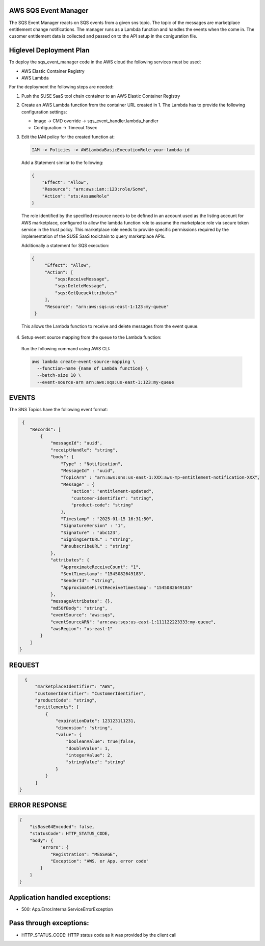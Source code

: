 AWS SQS Event Manager
---------------------

The SQS Event Manager reacts on SQS events from a given sns topic.
The topic of the messages are marketplace entitlement change notifications.
The manager runs as a Lambda function and handles the events when the come
in. The cusomer entitlement data is collected and passed on to the
API setup in the coniguration file.

Higlevel Deployment Plan
------------------------

To deploy the sqs_event_manager code in the AWS cloud the
following services must be used:

* AWS Elastic Container Registry
* AWS Lambda

For the deployment the following steps are needed:

1. Push the SUSE SaaS tool chain container to an AWS
   Elastic Container Registry

2. Create an AWS Lambda function from the container URL
   created in 1. The Lambda has to provide the following
   configuration settings:

   * Image -> CMD override -> sqs_event_handler.lambda_handler
   * Configuration -> Timeout 15sec

3. Edit the IAM policy for the created function at:

   .. code::

       IAM -> Policies -> AWSLambdaBasicExecutionRole-your-lambda-id

   Add a Statement similar to the following:

   .. code::

       {
           "Effect": "Allow",
           "Resource": "arn:aws:iam::123:role/Some",
           "Action": "sts:AssumeRole"
       }

   The role identified by the specified resource needs to be defined
   in an account used as the listing account for AWS marketplace, configured
   to allow the lambda function role to assume the marketplace role via
   secure token service in the trust policy. This marketplace role needs
   to provide specific permissions required by the implementation of the
   SUSE SaaS toolchain to query marketplace APIs.

   Additionally a statement for SQS execution:

   .. code::

       {
            "Effect": "Allow",
            "Action": [
                "sqs:ReceiveMessage",
                "sqs:DeleteMessage",
                "sqs:GetQueueAttributes"
            ],
            "Resource": "arn:aws:sqs:us-east-1:123:my-queue"
        }

  This allows the Lambda function to receive and delete messages from
  the event queue.

4. Setup event source mapping from the queue to the Lambda function:

  Run the following command using AWS CLI:

  .. code::

      aws lambda create-event-source-mapping \
        --function-name {name of Lambda function} \
        --batch-size 10 \
        --event-source-arn arn:aws:sqs:us-east-1:123:my-queue

EVENTS
------

The SNS Topics have the following event format:

.. code::

   {
      "Records": [
          {
              "messageId": "uuid",
              "receiptHandle": "string",
              "body": {
                  "Type" : "Notification",
                  "MessageId" : "uuid",
                  "TopicArn" : "arn:aws:sns:us-east-1:XXX:aws-mp-entitlement-notification-XXX",
                  "Message" : {
                      "action": "entitlement-updated",
                      "customer-identifier": "string",
                      "product-code": "string"
                  },
                  "Timestamp" : "2025-01-15 16:31:50",
                  "SignatureVersion" : "1",
                  "Signature" : "abc123",
                  "SigningCertURL" : "string",
                  "UnsubscribeURL" : "string"
              },
              "attributes": {
                  "ApproximateReceiveCount": "1",
                  "SentTimestamp": "1545082649183",
                  "SenderId": "string",
                  "ApproximateFirstReceiveTimestamp": "1545082649185"
              },
              "messageAttributes": {},
              "md5OfBody": "string",
              "eventSource": "aws:sqs",
              "eventSourceARN": "arn:aws:sqs:us-east-1:111122223333:my-queue",
              "awsRegion": "us-east-1"
          }
      ]
  }

REQUEST
--------

.. code::

      {
          "marketplaceIdentifier": "AWS",
          "customerIdentifier": "CustomerIdentifier",
          "productCode": "string",
          "entitlements": [
              {
                  "expirationDate": 123123111231,
                  "dimension": "string",
                  "value": {
                      "booleanValue": true|false,
                      "doubleValue": 1,
                      "integerValue": 2,
                      "stringValue": "string"
                  }
              }
          ]
    }

ERROR RESPONSE
--------------

.. code::

    {
        "isBase64Encoded": false,
        "statusCode": HTTP_STATUS_CODE,
        "body": {
            "errors": {
                "Registration": "MESSAGE",
                "Exception": "AWS. or App. error code"
            }
        }
    }

Application handled exceptions:
-------------------------------

* 500: App.Error.InternalServiceErrorException

Pass through exceptions:
------------------------

* HTTP_STATUS_CODE: HTTP status code as it was provided by the client call
